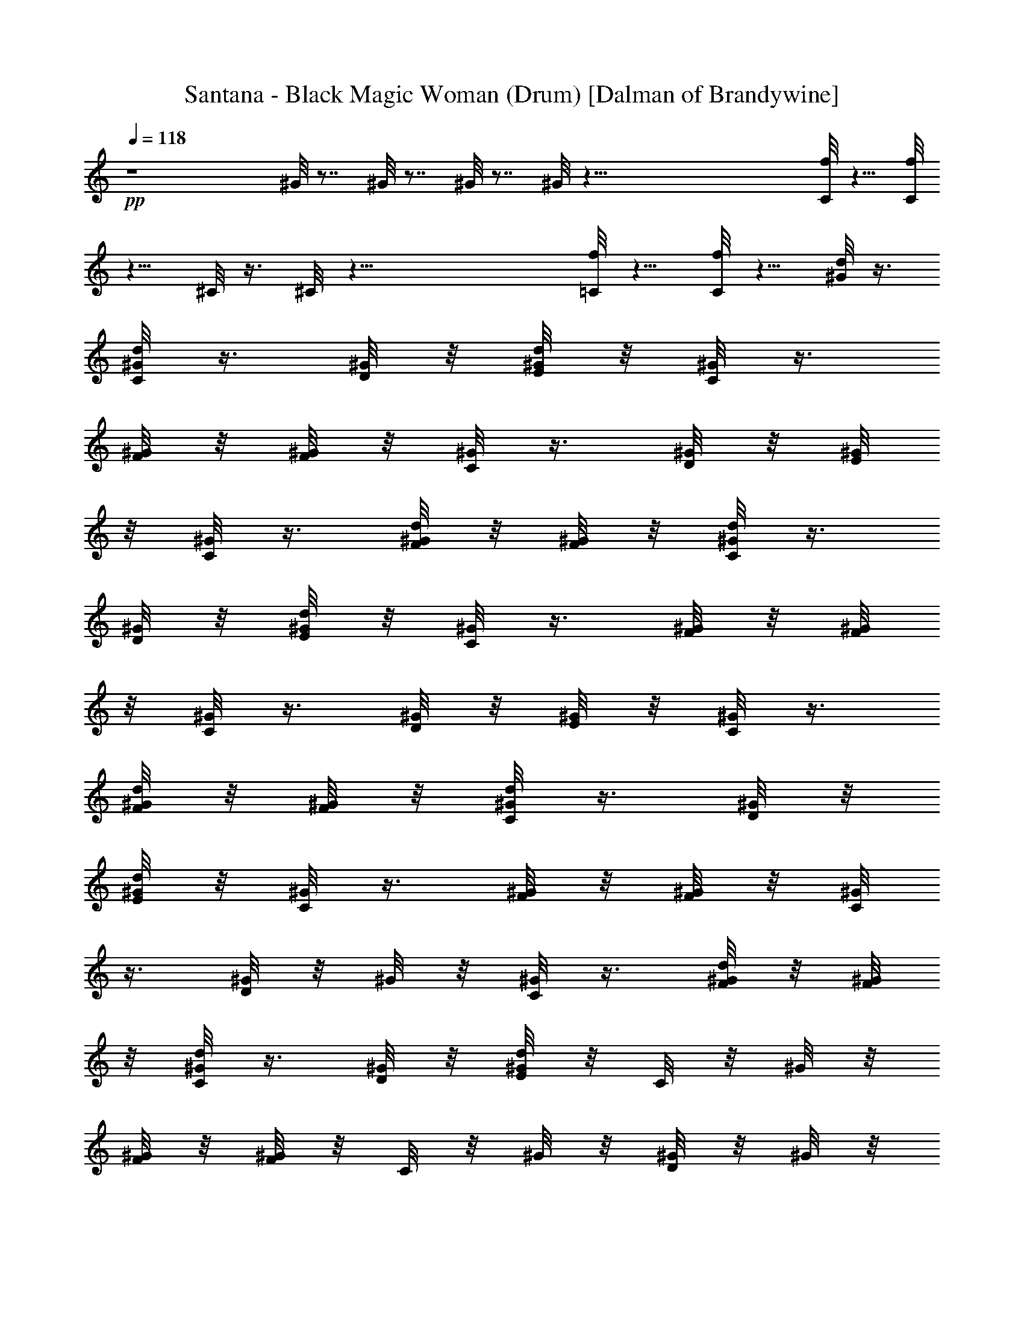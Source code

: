 X:1
T:Santana - Black Magic Woman (Drum) [Dalman of Brandywine]
L:1/4
Q:118
K:C
+pp+
z4 ^G/8 z7/8 ^G/8 z7/8 ^G/8 z7/8 ^G/8 z119/8 [C/8f/8] z5/8 [C/8f/8]
z5/8 ^C/8 z3/8 ^C/8 z47/8 [=C/8f/8] z5/8 [C/8f/8] z5/8 [^G/8d/8] z3/8
[C/8d/8^G/8] z3/8 [^G/8D/8] z/8 [E/8d/8^G/8] z/8 [^G/8C/8] z3/8
[F/8^G/8] z/8 [^G/8F/8] z/8 [C/8^G/8] z3/8 [D/8^G/8] z/8 [^G/8E/8]
z/8 [C/8^G/8] z3/8 [^G/8F/8d/8] z/8 [F/8^G/8] z/8 [d/8C/8^G/8] z3/8
[D/8^G/8] z/8 [^G/8d/8E/8] z/8 [^G/8C/8] z3/8 [^G/8F/8] z/8 [^G/8F/8]
z/8 [^G/8C/8] z3/8 [^G/8D/8] z/8 [^G/8E/8] z/8 [C/8^G/8] z3/8
[d/8^G/8F/8] z/8 [^G/8F/8] z/8 [C/8d/8^G/8] z3/8 [D/8^G/8] z/8
[^G/8d/8E/8] z/8 [^G/8C/8] z3/8 [^G/8F/8] z/8 [F/8^G/8] z/8 [^G/8C/8]
z3/8 [^G/8D/8] z/8 ^G/8 z/8 [^G/8C/8] z3/8 [d/8F/8^G/8] z/8 [^G/8F/8]
z/8 [d/8C/8^G/8] z3/8 [D/8^G/8] z/8 [E/8^G/8d/8] z/8 C/8 z/8 ^G/8 z/8
[F/8^G/8] z/8 [^G/8F/8] z/8 C/8 z/8 ^G/8 z/8 [^G/8D/8] z/8 ^G/8 z/8
C/8 z/8 [E/8^G/8] z/8 [F/8d/8] z/8 F/8 z/8 [C/8d/8^G/8] z3/8
[D/8^G/8] z/8 [^G/8E/8d/8] z/8 [^G/8C/8] z3/8 [^G/8F/8] z/8 [F/8^G/8]
z/8 [C/8^G/8] z3/8 [D/8^G/8] z/8 [^G/8E/8] z/8 [^G/8C/8] z3/8
[^G/8d/8F/8] z/8 [^G/8F/8] z/8 [C/8d/8^G/8] z3/8 [^G/8D/8] z/8
[d/8E/8^G/8] z/8 [C/8^G/8] z3/8 [F/8^G/8] z/8 [F/8^G/8] z/8 [C/8^G/8]
z3/8 [D/8^G/8] z/8 [^G/8E/8] z/8 [^G/8C/8] z3/8 [d/8F/8^G/8] z/8
[^G/8F/8] z/8 [d/8C/8^G/8] z3/8 [^G/8D/8] z/8 [E/8d/8^G/8] z/8
[^G/8C/8] z3/8 [^G/8F/8] z/8 [^G/8F/8] z/8 [C/8^G/8] z3/8 [^G/8D/8]
z/8 ^G/8 z/8 [^G/8C/8] z3/8 [F/8d/8^G/8] z/8 [^G/8F/8] z/8
[C/8^G/8d/8] z3/8 [D/8^G/8] z/8 [^G/8d/8E/8] z/8 C/8 z/8 ^G/8 z/8
[^G/8F/8] z/8 [^G/8F/8] z/8 C/8 z/8 ^G/8 z/8 [D/8^G/8] z/8 ^G/8 z/8
C/8 z/8 [^G/8E/8] z/8 [d/8F/8] z/8 F/8 z/8 [d/8C/8^G/8] z3/8
[^G/8D/8] z/8 [^G/8E/8d/8] z/8 [^G/8C/8] z3/8 [^G/8F/8] z/8 [^G/8F/8]
z/8 [C/8^G/8] z3/8 [^G/8D/8] z/8 [^G/8E/8] z/8 [^G/8C/8] z3/8
[F/8d/8^G/8] z/8 [^G/8F/8] z/8 [C/8d/8^G/8] z3/8 [^G/8D/8] z/8
[^G/8E/8d/8] z/8 [C/8^G/8] z3/8 [^G/8F/8] z/8 [^G/8F/8] z/8 [C/8^G/8]
z3/8 [D/8^G/8] z/8 [^G/8E/8] z/8 [C/8^G/8] z3/8 [F/8^G/8d/8] z/8
[F/8^G/8] z/8 [^G/8d/8C/8] z3/8 [D/8^G/8] z/8 [d/8^G/8E/8] z/8
[^G/8C/8] z3/8 [^G/8F/8] z/8 [F/8^G/8] z/8 [^G/8C/8] z3/8 [D/8^G/8]
z/8 ^G/8 z/8 [^G/8C/8] z3/8 [F/8^G/8d/8] z/8 [^G/8F/8] z/8
[C/8^G/8d/8] z3/8 [^G/8D/8] z/8 [d/8^G/8E/8] z/8 C/8 z/8 ^G/8 z/8
[^G/8F/8] z/8 [^G/8F/8] z/8 C/8 z/8 ^G/8 z/8 [^G/8D/8] z/8 ^G/8 z/8
C/8 z/8 [^G/8E/8] z/8 [d/8F/8] z/8 F/8 z/8 [d/8C/8^G/8] z3/8
[D/8^G/8] z/8 [E/8^G/8d/8] z/8 [^G/8C/8] z3/8 [^G/8F/8] z/8 [F/8^G/8]
z/8 [^G/8C/8] z3/8 [D/8^G/8] z/8 [E/8^G/8] z/8 [C/8^G/8] z3/8
[F/8d/8^G/8] z/8 [^G/8F/8] z/8 [C/8d/8^G/8] z3/8 [D/8^G/8] z/8
[E/8d/8^G/8] z/8 [^G/8C/8] z3/8 [F/8^G/8] z/8 [^G/8F/8] z/8 [C/8^G/8]
z3/8 [^G/8D/8] z/8 [^G/8E/8] z/8 [^G/8C/8] z3/8 [F/8d/8^G/8] z/8
[^G/8F/8] z/8 [^G/8d/8C/8] z3/8 [^G/8D/8] z/8 [d/8E/8^G/8] z/8
[^G/8C/8] z3/8 [F/8^G/8] z/8 [^G/8F/8] z/8 [^G/8C/8] z3/8 [^G/8D/8]
z/8 ^G/8 z/8 [C/8^G/8] z3/8 [^G/8d/8F/8] z/8 [^G/8F/8] z/8
[d/8C/8^G/8] z3/8 [D/8^G/8] z/8 [^G/8E/8d/8] z/8 C/8 z/8 ^G/8 z/8
[^G/8F/8] z/8 [^G/8F/8] z/8 C/8 z/8 ^G/8 z/8 [D/8^G/8] z/8 ^G/8 z/8
C/8 z/8 [E/8^G/8] z/8 [F/8d/8] z/8 F/8 z/8 [f/8^G/8C/8F/8E,/8d/8]
z7/8 ^G/8 z7/8 ^G/8 z7/8 ^c/8 z7/8 [C/8^G/8d/8] z3/8 [D/8^G/8] z/8
[d/8^G/8E/8] z/8 [^G/8C/8] z3/8 [^G/8F/8] z/8 [^G/8F/8] z/8 [C/8^G/8]
z3/8 [^G/8D/8] z/8 [E/8^G/8] z/8 [C/8^G/8] z3/8 [d/8F/8^G/8] z/8
[^G/8F/8] z/8 [C/8^G/8d/8] z3/8 [D/8^G/8] z/8 [E/8d/8^G/8] z/8
[^G/8C/8] z3/8 [^G/8F/8] z/8 [F/8^G/8] z/8 [^G/8C/8] z3/8 [D/8^G/8]
z/8 [^G/8E/8] z/8 [^G/8C/8] z3/8 [d/8F/8^G/8] z/8 [^G/8F/8] z/8
[C/8d/8^G/8] z3/8 [^G/8D/8] z/8 [^G/8d/8E/8] z/8 [^G/8C/8] z3/8
[F/8^G/8] z/8 [F/8^G/8] z/8 [^G/8C/8] z3/8 [D/8^G/8] z/8 ^G/8 z/8
[C/8^G/8] z3/8 [d/8F/8^G/8] z/8 [^G/8F/8] z/8 [C/8d/8^G/8] z3/8
[^G/8D/8] z/8 [E/8d/8^G/8] z/8 C/8 z/8 ^G/8 z/8 [F/8^G/8] z/8
[^G/8F/8] z/8 C/8 z/8 ^G/8 z/8 [D/8^G/8] z/8 ^G/8 z/8 C/8 z/8
[E/8^G/8] z/8 [d/8F/8] z/8 F/8 z/8 [C/8d/8^G/8] z3/8 [^G/8D/8] z/8
[E/8d/8^G/8] z/8 [^G/8C/8] z3/8 [F/8^G/8] z/8 [F/8^G/8] z/8 [^G/8C/8]
z3/8 [D/8^G/8] z/8 [E/8^G/8] z/8 [C/8^G/8] z3/8 [d/8F/8^G/8] z/8
[^G/8F/8] z/8 [^G/8d/8C/8] z3/8 [^G/8D/8] z/8 [d/8E/8^G/8] z/8
[C/8^G/8] z3/8 [^G/8F/8] z/8 [^G/8F/8] z/8 [^G/8C/8] z3/8 [^G/8D/8]
z/8 [E/8^G/8] z/8 [^G/8C/8] z3/8 [F/8^G/8d/8] z/8 [^G/8F/8] z/8
[d/8C/8^G/8] z3/8 [^G/8D/8] z/8 [d/8E/8^G/8] z/8 [C/8^G/8] z3/8
[^G/8F/8] z/8 [^G/8F/8] z/8 [C/8^G/8] z3/8 [D/8^G/8] z/8 ^G/8 z/8
[C/8^G/8] z3/8 [F/8^G/8d/8] z/8 [^G/8F/8] z/8 [^G/8C/8d/8] z3/8
[^G/8D/8] z/8 [E/8d/8^G/8] z/8 C/8 z/8 ^G/8 z/8 [^G/8F/8] z/8
[F/8^G/8] z/8 C/8 z/8 ^G/8 z/8 [^G/8D/8] z/8 ^G/8 z/8 C/8 z/8
[^G/8E/8] z/8 [F/8d/8] z/8 F/8 z/8 [d/8C/8^G/8] z3/8 [D/8^G/8] z/8
[d/8^G/8E/8] z/8 [C/8^G/8] z3/8 [^G/8F/8] z/8 [^G/8F/8] z/8 [^G/8C/8]
z3/8 [^G/8D/8] z/8 [^G/8E/8] z/8 [C/8^G/8] z3/8 [d/8^G/8F/8] z/8
[F/8^G/8] z/8 [^G/8C/8d/8] z3/8 [D/8^G/8] z/8 [d/8^G/8E/8] z/8
[C/8^G/8] z3/8 [^G/8F/8] z/8 [F/8^G/8] z/8 [^G/8C/8] z3/8 [D/8^G/8]
z/8 [^G/8E/8] z/8 [C/8^G/8] z3/8 [F/8d/8^G/8] z/8 [^G/8F/8] z/8
[^G/8C/8d/8] z3/8 [D/8^G/8] z/8 [^G/8d/8E/8] z/8 [^G/8C/8] z3/8
[F/8^G/8] z/8 [F/8^G/8] z/8 [C/8^G/8] z3/8 [^G/8D/8] z/8 ^G/8 z/8
[C/8^G/8] z3/8 [d/8F/8^G/8] z/8 [^G/8F/8] z/8 [^G/8C/8d/8] z3/8
[D/8^G/8] z/8 [^G/8d/8E/8] z/8 C/8 z/8 ^G/8 z/8 [^G/8F/8] z/8
[^G/8F/8] z/8 C/8 z/8 ^G/8 z/8 [^G/8D/8] z/8 ^G/8 z/8 C/8 z/8
[E/8^G/8] z/8 [d/8F/8] z/8 F/8 z/8 [C/8F/8d/8E,/8] z15/8 C/8 z7/8
[^c/8D/8] D/8 D/8 D/8 D/8 D/8 D/8 z/8 [f/8d/8C/8^G/8^C/8] z3/8 ^G/8
z3/8 [^G/8f/8] z3/8 ^G/8 z3/8 [^G/8f/8] z3/8 ^G/8 z3/8 [^G/8f/8F/8]
z3/8 [d/8^G/8F/8] z3/8 [^G/8f/8d/8] z3/8 ^G/8 z3/8 [^G/8f/8] z3/8
[E/8^G/8] z3/8 [^G/8f/8] z/8 F/8 z/8 [^G/8E/8] z3/8 [f/8^G/8F/8] z3/8
[^G/8d/8F/8] z/8 F/8 z/8 [^G/8d/8f/8] z3/8 [^G/8E/8] z3/8 [^G/8f/8]
z3/8 [=C/8^G/8] z3/8 [^G/8f/8] z3/8 [^G/8E/8] z3/8 [^G/8f/8] z3/8
[d/8^G/8F/8] z3/8 [^G/8d/8F/8f/8] z3/8 [E/8^G/8] z3/8 [^G/8f/8] z3/8
[C/8^G/8] z/8 C/8 z/8 [f/8^G/8] z3/8 [^G/8E/8D/8] z3/8 [F/8f/8^G/8]
z3/8 [^G/8d/8F/8] z3/8 [^G/8f/8d/8] z3/8 ^G/8 z3/8 [^G/8f/8] z3/8
[^G/8E/8] z3/8 [^G/8f/8] z3/8 [F/8^G/8] z3/8 [^G/8f/8F/8] z3/8
[d/8F/8^G/8] z3/8 [f/8d/8^G/8] z3/8 [C/8^G/8F/8] z3/8 [f/8^G/8] z3/8
[^G/8D/8] z3/8 [F/8f/8^G/8] z3/8 [E/8^G/8] z3/8 [^G/8f/8F/8] z3/8
[F/8^G/8d/8] z3/8 [d/8^G/8f/8] z3/8 [^G/8D/8] z3/8 [f/8^G/8] z3/8
[^C/8=C/8] z3/8 [f/8^C/8^G/8] z3/8 [^C/8E/8] z3/8 [^G/8^C/8f/8F/8]
z3/8 [F/8d/8] z3/8 [f/8E,/8=C/8d/8] z23/8 ^c/8 z7/8 [f/8^G/8d/8] z3/8
^G/8 z3/8 [^G/8f/8] z3/8 ^G/8 z3/8 [f/8^G/8] z3/8 ^G/8 z3/8
[f/8^G/8F/8] z3/8 [^G/8d/8F/8] z3/8 [^G/8f/8d/8] z3/8 ^G/8 z3/8
[f/8^G/8] z3/8 [E/8^G/8] z3/8 [f/8^G/8] z3/8 [^G/8E/8] z3/8
[F/8^G/8f/8] z3/8 [F/8d/8^G/8] z3/8 [f/8^G/8d/8] z3/8 [^G/8E/8] z3/8
[^G/8f/8] z3/8 [^G/8C/8] z3/8 [^G/8f/8] z3/8 [^G/8E/8] z3/8 [^G/8f/8]
z3/8 [^G/8F/8d/8] z3/8 [d/8^G/8f/8] z3/8 [^G/8E/8] z3/8 [^G/8f/8]
z3/8 ^G/8 z3/8 [^G/8f/8] z3/8 [E/8^G/8] z3/8 [^G/8F/8f/8] z3/8
[^G/8F/8d/8] z3/8 [f/8^G/8d/8] z3/8 ^G/8 z3/8 [^G/8f/8] z3/8 ^G/8
z3/8 [^G/8f/8] z3/8 ^G/8 z3/8 [F/8^G/8f/8] z3/8 [^G/8F/8d/8] z3/8
[^G/8d/8f/8] z3/8 ^G/8 z3/8 [^G/8f/8] z3/8 [^G/8E/8] z3/8 [^G/8f/8]
z3/8 [E/8^G/8] z3/8 [^G/8f/8F/8] z3/8 [F/8d/8^G/8] z3/8 [^G/8d/8f/8]
z3/8 [E/8^G/8] z3/8 [f/8^G/8] z3/8 [^G/8C/8] z3/8 [f/8^G/8] z3/8
[^G/8E/8] z3/8 [f/8^G/8] z3/8 [^G/8d/8F/8] z3/8 [d/8f/8^G/8] z3/8
[E/8^G/8] z3/8 [f/8^G/8] z3/8 ^G/8 z3/8 [^G/8f/8] z3/8 [E/8^G/8] z3/8
[^G/8f/8F/8] z3/8 [^G/8F/8d/8] z3/8 [f/8^G/8d/8] z3/8 ^G/8 z3/8
[^G/8f/8] z3/8 [^G/8E/8] z3/8 [^G/8f/8] z3/8 ^G/8 z3/8 [^G/8F/8f/8]
z3/8 [d/8F/8^G/8] z3/8 [^G/8d/8f/8] z3/8 [C/8^G/8] z3/8 [f/8^G/8]
z3/8 [^G/8D/8] z3/8 [f/8^G/8] z3/8 [^G/8E/8] z3/8 [f/8^G/8F/8] z3/8
[^G/8d/8F/8] z3/8 [f/8d/8^G/8] z3/8 [^G/8D/8] z3/8 [^G/8f/8] z3/8
[C/8^C/8] z3/8 [^G/8^C/8f/8] z3/8 [E/8^C/8] z3/8 [^G/8^C/8f/8F/8]
z3/8 [F/8d/8] z3/8 [f/8=C/8d/8E,/8] z15/8 C/8 z7/8 [^c/8D/8] D/8 D/8
D/8 D/8 D/8 D/8 z/8 [f/8d/8C/8^G/8] z3/8 ^G/8 z3/8 [^G/8f/8] z3/8
^G/8 z3/8 [f/8^G/8] z3/8 ^G/8 z3/8 [^G/8F/8f/8] z3/8 [^G/8F/8d/8]
z3/8 [^G/8f/8d/8] z3/8 ^G/8 z3/8 [^G/8f/8] z3/8 [^G/8E/8] z3/8
[^G/8f/8] z3/8 [E/8^G/8] z3/8 [^G/8F/8f/8] z3/8 [d/8F/8^G/8] z3/8
[f/8d/8^G/8] z3/8 [^G/8E/8] z3/8 [f/8^G/8] z3/8 [^G/8C/8] z3/8
[^G/8f/8] z3/8 [^G/8E/8] z3/8 [^G/8f/8] z3/8 [d/8F/8^G/8] z3/8
[^G/8d/8f/8] z3/8 [E/8^G/8] z3/8 [^G/8f/8] z3/8 ^G/8 z3/8 [^G/8f/8]
z3/8 [^G/8E/8] z3/8 [F/8f/8^G/8] z3/8 [F/8d/8^G/8] z3/8 [^G/8d/8f/8]
z3/8 ^G/8 z3/8 [^G/8f/8] z3/8 ^G/8 z3/8 [^G/8f/8] z3/8 ^G/8 z3/8
[^G/8f/8F/8] z3/8 [d/8^G/8F/8] z3/8 [f/8d/8^G/8] z3/8 ^G/8 z3/8
[^G/8f/8] z3/8 [E/8^G/8] z3/8 [^G/8f/8] z3/8 [^G/8E/8] z3/8
[^G/8f/8F/8] z3/8 [d/8F/8^G/8] z3/8 [d/8^G/8f/8] z3/8 [E/8^G/8] z3/8
[^G/8f/8] z3/8 [C/8^G/8] z3/8 [^G/8f/8] z3/8 [E/8^G/8] z3/8 [f/8^G/8]
z3/8 [^G/8F/8d/8] z3/8 [^G/8d/8f/8] z3/8 [E/8^G/8] z3/8 [^G/8f/8]
z3/8 ^G/8 z3/8 [f/8^G/8] z3/8 [^G/8E/8] z3/8 [f/8F/8^G/8] z3/8
[^G/8d/8F/8] z3/8 [^G/8d/8f/8] z3/8 ^G/8 z3/8 [^G/8f/8] z3/8
[^G/8E/8] z3/8 [^G/8f/8] z3/8 ^G/8 z3/8 [f/8F/8^G/8] z3/8
[F/8d/8^G/8] z3/8 [^G/8d/8f/8] z3/8 [^G/8C/8] z3/8 [^G/8f/8] z3/8
[^G/8D/8] z3/8 [^G/8f/8] z3/8 [E/8^G/8] z3/8 [^G/8f/8F/8] z3/8
[d/8^G/8F/8] z3/8 [d/8f/8^G/8] z3/8 [C/8^G/8D/8] z3/8 [^G/8f/8] z3/8
[^C/8=C/8] z3/8 [C/8^G/8f/8^C/8] z3/8 [E/8^C/8=C/8] z3/8
[f/8D/8F/8^G/8^C/8] z3/8 [d/8F/8] z3/8 [=C/8f/8d/8E,/8] z3/8 C/8 z3/8
D/8 z/8 D/8 z5/8 C/8 z3/8 D/8 z/8 D/8 z/8 ^c/8 z3/8 C/8 z3/8
[^C/8d/8f/8] z3/8 ^C/8 z/8 ^C/8 z/8 [d/8f/8] z3/8 ^C/8 z3/8
[f/8^C/8d/8] z/8 ^C/8 z/8 ^C/8 z/8 ^C/8 z/8 [f/8F/8d/8^C/8] z3/8
[F/8^C/8] z/8 ^C/8 z/8 [f/8^C/8d/8] z3/8 ^C/8 z/8 ^C/8 z/8 [f/8d/8]
z/8 ^C/8 z/8 [E/8^C/8] z3/8 [^C/8d/8f/8] z/8 ^C/8 z/8 [^C/8E/8] z/8
^C/8 z/8 [f/8d/8F/8^C/8] z3/8 [^C/8F/8] z/8 ^C/8 z/8 [f/8d/8^C/8]
z3/8 [^C/8E/8] z3/8 [^C/8f/8d/8] z3/8 [^C/8=C/8] z/8 ^C/8 z/8
[^C/8d/8f/8] z/8 ^C/8 z/8 [^C/8E/8] z/8 ^C/8 z/8 [f/8d/8^C/8] z3/8
[^C/8F/8] z/8 ^C/8 z/8 [f/8^C/8d/8] z3/8 [^C/8E/8] z3/8 [^C/8d/8f/8]
z/8 ^C/8 z/8 ^C/8 z/8 ^C/8 z/8 [f/8^C/8d/8] z3/8 [^C/8E/8] z/8 ^C/8
z/8 [^C/8d/8f/8F/8] z3/8 [F/8^C/8] z/8 ^C/8 z/8 [^C/8f/8d/8] z3/8
^C/8 z3/8 [d/8^C/8f/8] z/8 ^C/8 z/8 ^C/8 z/8 ^C/8 z/8 [^C/8d/8f/8]
z3/8 ^C/8 z/8 ^C/8 z/8 [^C/8d/8F/8f/8] z3/8 [^C/8F/8] z/8 ^C/8 z/8
[^C/8d/8f/8] z3/8 ^C/8 z3/8 [f/8d/8^C/8] z/8 ^C/8 z/8 [^C/8E/8] z/8
^C/8 z/8 [d/8^C/8f/8] z3/8 [^C/8E/8] z/8 ^C/8 z/8 [f/8F/8d/8^C/8]
z3/8 [^C/8F/8] z/8 ^C/8 z/8 [f/8^C/8d/8] z3/8 [E/8^C/8] z3/8
[^C/8f/8d/8] z/8 ^C/8 z/8 [=C/8^C/8] z/8 ^C/8 z/8 [f/8^C/8d/8] z3/8
[E/8^C/8] z/8 ^C/8 z/8 [f/8^C/8d/8] z3/8 [^C/8F/8] z/8 ^C/8 z/8
[^C/8f/8d/8] z3/8 [^C/8E/8] z3/8 [f/8^C/8d/8] z/8 ^C/8 z/8 ^C/8 z/8
^C/8 z/8 [f/8d/8^C/8] z3/8 [E/8^C/8] z/8 ^C/8 z/8 [f/8F/8^C/8d/8]
z3/8 [F/8^C/8] z/8 ^C/8 z/8 [d/8f/8^C/8] z3/8 ^C/8 z3/8 [d/8^C/8f/8]
z/8 ^C/8 z/8 [E/8^C/8] z/8 ^C/8 z/8 [d/8^C/8f/8] z3/8 ^C/8 z/8 ^C/8
z/8 [^C/8d/8F/8f/8] z3/8 [F/8^C/8] z/8 ^C/8 z/8 [d/8f/8^C/8] z3/8
[^C/8=C/8] z3/8 [f/8d/8^C/8] z/8 ^C/8 z/8 [D/8^C/8] z/8 ^C/8 z/8
[d/8f/8^C/8] z3/8 [^C/8E/8] z/8 ^C/8 z/8 [f/8^C/8F/8d/8] z3/8
[^C/8F/8] z/8 ^C/8 z/8 [^C/8f/8d/8] z3/8 [D/8^C/8] z3/8 [d/8^C/8f/8]
z/8 ^C/8 z/8 [=C/8^C/8] z/8 ^C/8 z/8 [d/8^C/8f/8] z3/8 [E/8^C/8] z/8
^C/8 z/8 [d/8F/8^C/8f/8] z3/8 [F/8^C/8] z3/8 [E,/8d/8] z3/8 =C/8 z3/8
[e/8D/8] z/8 D/8 z5/8 [C/8E,/8] z3/8 [D/8d/8] z/8 D/8 z5/8 [E,/8C/8]
z3/8 [f/8d/8^C/8] z3/8 [=C/8^C/8] z/8 [F/8^C/8] z/8 [D/8d/8] z3/8
[^C/8d/8F/8] z/8 F/8 z/8 [d/8^C/8f/8] z/8 ^C/8 z/8 [^C/8E/8] z/8
[F/8^C/8] z/8 [^C/8F/8d/8] z3/8 [^C/8F/8] z/8 [^C/8F/8] z/8
[f/8d/8^C/8] z3/8 [^C/8E/8] z/8 [^C/8F/8] z/8 [=C/8d/8] z/8 ^C/8 z/8
[^C/8F/8] z/8 F/8 z/8 [d/8^C/8f/8] z/8 ^C/8 z/8 [D/8^C/8] z/8
[^C/8F/8] z/8 [d/8=C/8^C/8] z3/8 [F/8^C/8] z/8 [F/8^C/8] z/8
[f/8^C/8d/8] z3/8 [D/8^C/8] z/8 F/8 z/8 [^C/8d/8=C/8] z3/8 [F/8^C/8]
z/8 [^C/8F/8] z/8 [f/8d/8^C/8] z/8 ^C/8 z/8 [^C/8E/8] z/8 [F/8^C/8]
z/8 [=C/8^C/8d/8] z3/8 [^C/8F/8] z/8 [F/8^C/8] z/8 [^C/8d/8f/8] z3/8
[^C/8E/8] z/8 F/8 z/8 [^C/8=C/8d/8] z/8 ^C/8 z/8 [F/8^C/8] z/8
[F/8^C/8] z/8 [d/8^C/8f/8] z3/8 [^C/8D/8] z/8 [F/8^C/8] z/8
[^C/8d/8=C/8] z3/8 [F/8^C/8] z/8 [^C/8F/8] z/8 [^C/8f/8d/8] z3/8
[^C/8D/8] z3/8 [f/8^C/8d/8] z/8 ^C/8 z/8 [^C/8F/8] z/8 [^C/8F/8] z/8
[^C/8f/8d/8] z3/8 [^C/8D/8] z/8 [^C/8F/8] z/8 [d/8^C/8=C/8] z3/8
[F/8^C/8] z/8 [^C/8F/8] z/8 [^C/8d/8f/8] z3/8 [^C/8E/8] z3/8
[^C/8=C/8d/8] z/8 ^C/8 z/8 [^C/8F/8] z/8 [F/8^C/8] z/8 [d/8f/8^C/8]
z3/8 [E/8^C/8] z/8 [^C/8F/8] z/8 [d/8=C/8^C/8] z3/8 [^C/8F/8] z/8
[F/8^C/8] z/8 [^C/8f/8d/8] z3/8 [^C/8E/8] z3/8 [^C/8d/8=C/8] z/8 ^C/8
z/8 [F/8^C/8] z/8 [F/8^C/8] z/8 [^C/8f/8d/8] z3/8 [E/8^C/8] z/8
[F/8^C/8] z/8 [=C/8^C/8d/8] z3/8 [^C/8F/8] z/8 [F/8^C/8] z/8
[f/8d/8^C/8] z3/8 [^C/8E/8] z3/8 [=C/8d/8^C/8] z/8 ^C/8 z/8 [^C/8F/8]
z/8 [F/8^C/8] z/8 [d/8f/8^C/8] z3/8 [E/8^C/8] z/8 [F/8^C/8] z/8
[^C/8d/8f/8] z3/8 [^C/8F/8] z/8 [F/8^C/8] z/8 [^C/8f/8d/8] z3/8
[E/8^C/8] z3/8 [^C/8=C/8d/8] z/8 ^C/8 z/8 [^C/8F/8] z/8 [^C/8F/8] z/8
[f/8d/8^C/8] z3/8 [E/8^C/8] z/8 ^C/8 z/8 [d/8=C/8^C/8] z3/8 [^C/8F/8]
z/8 [^C/8F/8] z/8 [d/8f/8^C/8] z3/8 [^C/8E/8] z3/8 [^C/8d/8=C/8] z/8
^C/8 z/8 [F/8^C/8] z/8 [^C/8F/8] z/8 [d/8f/8^C/8] z3/8 [E/8^C/8] z/8
^C/8 z/8 [=C/8d/8^C/8] z3/8 [^C/8F/8] z/8 [F/8^C/8] z/8 [^C/8d/8f/8]
z3/8 [E/8^C/8] z3/8 [d/8=C/8^C/8] z/8 ^C/8 z/8 [F/8^C/8] z/8
[^C/8F/8] z/8 [=C/8^C/8d/8] z3/8 [=C/8^C/8] z/8 ^C/8 z/8 [^C/8d/8F/8]
z3/8 [F/8^C/8] z3/8 [=C/8E,/8d/8^C/8] z23/8 ^c/8 z7/8 [d/8f/8^G/8]
z3/8 ^G/8 z3/8 [f/8^G/8] z3/8 ^G/8 z3/8 [f/8^G/8] z3/8 ^G/8 z3/8
[^G/8f/8F/8] z3/8 [^G/8d/8F/8] z3/8 [^G/8d/8f/8] z3/8 ^G/8 z3/8
[^G/8f/8] z3/8 [E/8^G/8] z3/8 [^G/8f/8] z3/8 [E/8^G/8] z3/8
[f/8^G/8F/8] z3/8 [F/8d/8^G/8] z3/8 [^G/8f/8d/8] z3/8 [^G/8E/8] z3/8
[^G/8f/8] z3/8 [^G/8=C/8] z3/8 [^G/8f/8] z3/8 [^G/8E/8] z3/8
[^G/8f/8] z3/8 [^G/8F/8d/8] z3/8 [d/8^G/8f/8] z3/8 [^G/8E/8] z3/8
[^G/8f/8] z3/8 ^G/8 z3/8 [^G/8f/8] z3/8 [E/8^G/8] z3/8 [^G/8F/8f/8]
z3/8 [^G/8d/8F/8] z3/8 [^G/8f/8d/8] z3/8 ^G/8 z3/8 [f/8^G/8] z3/8
^G/8 z3/8 [^G/8f/8] z3/8 ^G/8 z3/8 [^G/8f/8F/8] z3/8 [F/8^G/8d/8]
z3/8 [^G/8d/8f/8] z3/8 ^G/8 z3/8 [^G/8f/8] z3/8 [E/8^G/8] z3/8
[^G/8f/8] z3/8 [E/8^G/8] z3/8 [^G/8F/8f/8] z3/8 [^G/8d/8F/8] z3/8
[d/8f/8^G/8] z3/8 [^G/8E/8] z3/8 [^G/8f/8] z3/8 [^G/8C/8] z3/8
[f/8^G/8] z3/8 [^G/8E/8] z3/8 [^G/8f/8] z3/8 [^G/8F/8d/8] z3/8
[d/8f/8^G/8] z3/8 [E/8^G/8] z3/8 [f/8^G/8] z3/8 ^G/8 z3/8 [f/8^G/8]
z3/8 [E/8^G/8] z3/8 [^G/8F/8f/8] z3/8 [F/8^G/8d/8] z3/8 [^G/8d/8f/8]
z3/8 ^G/8 z3/8 [^G/8f/8] z3/8 [^G/8E/8] z3/8 [^G/8f/8] z3/8 ^G/8 z3/8
[f/8^G/8F/8] z3/8 [F/8d/8^G/8] z3/8 [^G/8d/8f/8] z3/8 [C/8^G/8] z3/8
[^G/8f/8] z3/8 [D/8^G/8] z3/8 [^G/8f/8] z3/8 [^G/8E/8] z3/8
[f/8^G/8F/8] z3/8 [d/8^G/8F/8] z3/8 [f/8d/8^G/8] z3/8 [^G/8D/8] z3/8
[^G/8f/8] z3/8 [C/8^C/8] z/4 [^C/8f/8^G/8] z3/8 [E/8^C/8] z3/8
[^C/8f/8^G/8F/8] z3/8 [d/8F/8] z3/8 [d/8^G/8=C/8E,/8] z3/8 [^G/8D/8]
[E/8d/8^G/8] z/8 [C/8^G/8] z3/8 [F/8^G/8] z/8 [^G/8F/8] z/8 [^G/8C/8]
z3/8 [D/8^G/8] z/8 [E/8^G/8] z/8 [C/8^G/8] z3/8 [F/8d/8^G/8]
[F/8^G/8] z/8 [C/8d/8^G/8] z3/8 [D/8^G/8] z/8 [E/8d/8^G/8] z/8
[C/8^G/8] z3/8 [^G/8F/8] z/8 [F/8^G/8] z/8 [^G/8C/8] z3/8 [D/8^G/8]
z/8 [^G/8E/8] [^G/8C/8] z3/8 [F/8d/8^G/8] z/8 [^G/8F/8] z/8
[C/8d/8^G/8] z3/8 [^G/8D/8] z/8 [^G/8d/8E/8] z/8 [C/8^G/8] z3/8
[^G/8F/8] z/8 [F/8^G/8] [C/8^G/8] z3/8 [D/8^G/8] z/8 ^G/8 z/8
[C/8^G/8] z3/8 [^G/8d/8F/8] z/8 [F/8^G/8] z/8 [C/8d/8^G/8] z3/8
[D/8^G/8] z/8 [d/8E/8^G/8] C/8 z/8 ^G/8 z/8 [F/8^G/8] z/8 [^G/8F/8]
z/8 C/8 z/8 ^G/8 z/8 [^G/8D/8] z/8 ^G/8 z/8 C/8 z/8 [^G/8E/8] z/8
[F/8d/8] z/8 F/8 z/8 [^G/8d/8C/8] z/4 [^G/8D/8] z/8 [d/8^G/8E/8] z/8
[C/8^G/8] z3/8 [F/8^G/8] z/8 [^G/8F/8] z/8 [^G/8C/8] z3/8 [D/8^G/8]
z/8 [^G/8E/8] z/8 [^G/8C/8] z/4 [F/8^G/8d/8] z/8 [F/8^G/8] z/8
[C/8^G/8d/8] z3/8 [D/8^G/8] z/8 [E/8^G/8d/8] z/8 [^G/8C/8] z3/8
[F/8^G/8] z/8 [F/8^G/8] z/8 [^G/8C/8] z/4 [^G/8D/8] z/8 [E/8^G/8] z/8
[^G/8C/8] z3/8 [d/8F/8^G/8] z/8 [F/8^G/8] z/8 [C/8^G/8d/8] z3/8
[D/8^G/8] z/8 [E/8d/8^G/8] z/8 [^G/8C/8] z/4 [F/8^G/8] z/8 [F/8^G/8]
z/8 [C/8^G/8] z3/8 [^G/8D/8] z/8 ^G/8 z/8 [^G/8C/8] z3/8 [F/8d/8^G/8]
z/8 [^G/8F/8] z/8 [d/8C/8^G/8] z/4 [^G/8D/8] z/8 [E/8^G/8d/8] z/8 C/8
z/8 ^G/8 z/8 [F/8^G/8] z/8 [F/8^G/8] z/8 C/8 z/8 ^G/8 z/8 [D/8^G/8]
z/8 ^G/8 z/8 C/8 z/8 [^G/8E/8] [d/8F/8] z/8 F/8 z/8 [^G/8C/8d/8] z3/8
[D/8^G/8] z/8 [d/8^G/8E/8] z/8 [^G/8C/8] z3/8 [F/8^G/8] z/8 [F/8^G/8]
z/8 [^G/8C/8] z/4 [^G/8D/8] z/8 [E/8^G/8] z/8 [^G/8C/8] z3/8
[^G/8d/8F/8] z/8 [F/8^G/8] z/8 [^C/8d/8=C/8] z3/8 D/8 [^C/8d/8] E/8
z/8 =C/8 z/8 [d/8^C/8] z/8 F/8 F/8 z/8 [^C/8=C/8d/8] z3/8 D/8
[d/8^C/8] z/4 =C/8 z/4 [^C/8d/8] F/8 z/8 F/8 z/8 [=C/8d/8] z/8 ^C/8
[D/8^C/8] [^C/8d/8] [E/8^C/8] ^C/8 [=C/8^C/8] ^C/8 [d/8^C/8]
[^C/8F/8] ^C/8 [F/8^C/8] [^C/8=C/8d/8] ^C/8 ^C/8 ^C/8 [^C/8D/8]
[^C/8d/8] ^C/8 [^C/8=C/8] ^C/8 [E/8^C/8] [d/8^C/8] [F/8^C/8] ^C/8
^C/8 [d/8f/8^C/8D/8] z/8 =C/8 z/8 [D/8^G/8f/8] [^G/8d/8F/8] z/8
[^G/8D/8f/8] z/8 f/8 z/8 [^G/8F/8] [D/8f/8^G/8] z/8 [^G/8E/8f/8d/8]
z/8 C/8 [f/8^G/8] z/8 [^G/8f/8d/8F/8] z/8 [C/8^G/8] z/8 f/8
[F/8C/8^G/8] z/8 [f/8^G/8] z/8 [f/8^G/8D/8d/8] z/4 [^G/8f/8] z/8
[^G/8F/8d/8] z/8 [f/8^G/8] [D/8f/8] z/8 [F/8^G/8] z/8 [f/8C/8^G/8]
z/8 [d/8^G/8E/8f/8] C/8 z/8 [D/8f/8^G/8] z/8 [d/8F/8f/8^G/8] z/8 ^G/8
f/8 z/8 [^G/8F/8] z/8 [f/8^G/8] [d/8f/8E/8^G/8] z3/8 [^G/8f/8] z/8
[F/8d/8^G/8] [^G/8f/8] z/8 f/8 z/8 [^G/8F/8] [f/8^G/8] z/8
[f/8D/8^G/8d/8] z/8 C/8 z/8 [f/8D/8^G/8] [^G/8f/8F/8d/8] z/8 ^G/8 z/8
f/8 z/8 [F/8^G/8] [^G/8C/8f/8] z/8 [^G/8E/8d/8] z/8 [f/8C/8]
[D/8f/8^G/8] z/8 [F/8d/8^G/8] z/8 [C/8f/8^G/8] z/8 f/8 [F/8^G/8C/8]
z/8 [^G/8f/8] z/8 [d/8f/8^G/8D/8] z/4 [f/8^G/8] z/8
[f/8F/8D/8^G/8d/8] z/8 ^G/8 [C/8f/8] z/8 [^G/8F/8] z/8 [f/8^G/8C/8]
z/8 [f/8d/8^C/8D/8] =C/8 z/8 [f/8D/8^G/8] z/8 [F/8d/8^G/8f/8C/8]
[f/8D/8^G/8] z/8 f/8 z/8 [F/8^G/8] z/8 [^G/8f/8D/8] [E/8f/8d/8^G/8]
z/8 C/8 z/8 [^G/8f/8] [F/8^G/8f/8d/8] z/8 [C/8^G/8] z/8 f/8 z/8
[C/8F/8^G/8] [^G/8f/8] z/8 [f/8D/8d/8^G/8] z3/8 [^G/8f/8]
[^G/8d/8F/8] z/8 [f/8^G/8] z/8 [D/8f/8] [^G/8F/8] z/8 [^G/8C/8f/8]
z/8 [^G/8f/8E/8d/8] z/8 C/8 [^G/8D/8f/8] z/8 [^G/8F/8f/8d/8] z/8 ^G/8
f/8 z/8 [^G/8F/8] z/8 [^G/8f/8] z/8 [f/8^G/8E/8d/8] z/4 [f/8^G/8] z/8
[d/8F/8^G/8] z/8 [f/8^G/8] f/8 z/8 [^G/8F/8] z/8 [f/8^G/8]
[f/8d/8D/8^G/8] z/8 C/8 z/8 [D/8f/8^G/8] z/8 [d/8F/8f/8^G/8] ^G/8 z/8
f/8 z/8 [F/8^G/8] [C/8^G/8f/8] z/8 [d/8^G/8E/8] z/8 [C/8f/8] z/8
[D/8f/8^G/8] [F/8^G/8d/8] z/8 [f/8C/8^G/8] z/8 f/8 z/8 [F/8^G/8C/8]
[^G/8f/8] z/8 [^G/8d/8D/8f/8] z/4 [^G/8f/8] z/8 [f/8F/8^G/8d/8D/8]
z/8 ^G/8 z/8 [f/8C/8] [f/8F/8^G/8] z/8 [C/8f/8^G/8] z/8
[^C/8f/8D/8d/8] =C/8 z/8 [D/8f/8^G/8] z/8 [d/8F/8^G/8] z/8
[^G/8D/8f/8] f/8 z/8 [^G/8F/8] z/8 [D/8^G/8f/8] z/8 [E/8^G/8d/8f/8]
C/8 z/8 [^G/8f/8] z/8 [f/8^G/8d/8F/8] [^G/8C/8] z/8 f/8 z/8
[^G/8F/8C/8] z/8 [^G/8f/8] [d/8f/8D/8^G/8] z3/8 [f/8^G/8]
[d/8^G/8F/8] z/8 [f/8^G/8] z/8 [D/8f/8] z/8 [F/8^G/8] [^G/8f/8C/8]
z/8 [E/8^G/8d/8f/8] z/8 C/8 z/8 [^G/8D/8f/8] [^G/8d/8f/8F/8] z/8 ^G/8
z/8 f/8 [F/8^G/8] z/8 [f/8^G/8] z/8 [^G/8E/8d/8f/8] z/4 [f/8^G/8] z/8
[F/8d/8^G/8] z/8 [f/8^G/8] z/8 f/8 [^G/8F/8] z/8 [f/8^G/8] z/8
[^G/8f/8d/8D/8] C/8 z/8 [^G/8D/8f/8] z/8 [F/8d/8f/8^G/8] z/8 ^G/8 f/8
z/8 [F/8^G/8] z/8 [^G/8f/8C/8] [d/8^G/8E/8] z/8 [f/8C/8] z/8
[^G/8D/8f/8] z/8 [F/8^G/8d/8] [f/8C/8^G/8] z/8 f/8 z/8 [F/8C/8^G/8]
z/8 [^G/8f/8] [^G/8D/8f/8d/8] z3/8 [f/8^G/8] [f/8D/8F/8d/8^G/8] z/8
^G/8 z/8 [f/8C/8] z/8 [F/8^G/8] [^G/8f/8C/8] z/8 [^C/8d/8f/8D/8] z/8
=C/8 [D/8f/8^G/8] z/8 [F/8d/8^G/8] z/8 [^G/8D/8f/8] z/8 f/8 [^G/8F/8]
z/8 [f/8D/8^G/8] z/8 [f/8E/8^G/8d/8] z/8 C/8 [^G/8f/8] z/8
[f/8d/8F/8^G/8] z/8 [C/8^G/8] f/8 z/8 [F/8^G/8C/8] z/8 [^G/8f/8] z/8
[d/8D/8f/8^G/8] z/4 [^G/8f/8] z/8 [F/8^G/8d/8] [f/8^G/8] z/8 [f/8D/8]
z/8 [^G/8F/8] z/8 [f/8C/8^G/8] [f/8E/8d/8^G/8] z/8 C/8 z/8
[f/8D/8^G/8] z/8 [d/8^G/8F/8f/8] ^G/8 z/8 f/8 z/8 [F/8^G/8] [f/8^G/8]
z/8 [d/8E/8f/8^G/8] z3/8 [^G/8f/8] [F/8^G/8d/8] z/8 [f/8^G/8] z/8 f/8
[^G/8F/8] z/8 [f/8^G/8] z/8 [D/8^G/8d/8f/8] z/8 C/8 [^G/8D/8f/8] z/8
[^G/8f/8d/8F/8] z/8 ^G/8 z/8 f/8 [F/8^G/8] z/8 [^G/8C/8f/8] z/8
[f/8d/8D/8E/8^G/8^C/8] [=C/8f/8] z/8 [^G/8D/8f/8] z/8 [F/8d/8^G/8]
z/8 [f/8C/8^G/8D/8] f/8 z/8 [F/8^G/8C/8] z/8 [D/8^G/8f/8]
[f/8d/8E/8^G/8D/8] z/8 C/8 z/8 [^G/8f/8] z/8 [^G/8F/8f/8D/8d/8]
[^G/8C/8] z/8 [f/8C/8] z/8 [^G/8C/8F/8] z/8 [C/8^G/8f/8]
[D/8^G/8f/8d/8] z3/8 [f/8^G/8] [^G/8d/8F/8] z/8 [f/8^G/8] z/8
[f/8D/8] z/8 [^G/8F/8] [C/8f/8^G/8] z/8 [E/8d/8^G/8f/8C/8] z/8 C/8
[f/8^G/8C/8D/8] z/8 [F/8f/8^G/8C/8d/8] z/8 [^G/8C/8] z/8 [f/8C/8]
[^G/8D/8F/8] z/8 [f/8^G/8] z/8 [f/8^G/8E/8d/8^C/8D/8] z/8 =C/8
[^G/8f/8D/8] z/8 [^G/8F/8d/8] z/8 [D/8^G/8f/8] f/8 z/8 [^G/8F/8] z/8
[f/8^G/8D/8] z/8 [d/8f/8^G/8E/8D/8] C/8 z/8 [D/8^G/8f/8] z/8
[d/8F/8^G/8f/8] [C/8^G/8] z/8 f/8 z/8 [^G/8D/8C/8F/8] z/8
[^G/8f/8C/8] [^G/8D/8f/8d/8E/8] ^C/8 [=C/8f/8] z/8 [D/8^G/8f/8] z/8
[d/8^G/8F/8] [C/8f/8^G/8] z/8 [f/8D/8] z/8 [C/8F/8^G/8] [f/8C/8^G/8]
z/8 [D/8f/8E/8^G/8d/8] z/8 C/8 z/8 [f/8^G/8D/8] [F/8^G/8f/8d/8D/8]
z/8 ^G/8 z/8 [f/8C/8] z/8 [D/8F/8^G/8] [^G/8C/8f/8] z/8
[f/8E/8^G/8d/8^C/8] z/4 [^G/8f/8] z/8 [d/8F/8^G/8] z/8 [f/8^G/8] z/8
f/8 [^G/8F/8] z/8 [f/8^G/8] z/8 [D/8f/8d/8^G/8] =C/8 z/8 [^G/8D/8f/8]
z/8 [F/8d/8^G/8f/8] z/8 ^G/8 f/8 z/8 [^G/8F/8D/8] z/8 [^G/8f/8C/8]
z/8 [f/8^G/8d/8E/8^C/8] [f/8=C/8] z/8 [^G/8f/8D/8] z/8 [F/8^G/8d/8]
[^G/8f/8C/8] z/8 f/8 z/8 [C/8F/8^G/8] z/8 [f/8^G/8] [d/8^G/8D/8f/8]
z3/8 [f/8^G/8] [F/8^G/8f/8d/8] z/8 ^G/8 z/8 [C/8f/8] z/8 [^G/8D/8F/8]
[f/8C/8^G/8] z/8 [f/8d/8D/8^C/8] z/8 =C/8 z/8 [^G/8f/8D/8]
[F/8^G/8d/8] z/8 [^G/8f/8D/8] z/8 f/8 [^G/8F/8] z/8 [^G/8f/8D/8] z/8
[^G/8d/8f/8E/8] z/8 C/8 [f/8^G/8] z/8 [^G/8d/8f/8F/8] z/8 [^G/8C/8]
f/8 z/8 [^G/8C/8F/8] z/8 [^G/8f/8] z/8 [f/8d/8^G/8D/8] z/4 [f/8^G/8]
z/8 [^G/8F/8d/8] z/8 [^G/8f/8] [f/8D/8] z/8 [F/8^G/8] z/8
[C/8f/8^G/8] [d/8f/8E/8^G/8] z/8 C/8 z/8 [D/8f/8^G/8] z/8
[d/8^G/8F/8f/8] ^G/8 z/8 f/8 z/8 [^G/8F/8] [f/8^G/8] z/8
[^G/8f/8d/8E/8] z3/8 [^G/8f/8] [d/8F/8^G/8] z/8 [f/8^G/8] z/8 f/8 z/8
[F/8^G/8] [^G/8f/8] z/8 [f/8d/8D/8^G/8] z/8 C/8 [f/8D/8^G/8] z/8
[f/8F/8^G/8d/8] z/8 ^G/8 z/8 f/8 [^G/8F/8] z/8 [^G/8C/8f/8] z/8
[^G/8E/8d/8] [C/8f/8] z/8 [f/8D/8^G/8] z/8 [d/8F/8^G/8] z/8
[C/8^G/8f/8] f/8 z/8 [F/8C/8^G/8] z/8 [^G/8f/8] z/8 [d/8f/8^G/8D/8]
z/4 [^G/8f/8] z/8 [f/8d/8F/8D/8^G/8] ^G/8 z/8 [f/8C/8] z/8 [^G/8F/8]
z/8 [^G/8C/8f/8] [D/8f/8^C/8d/8] z/8 =C/8 z/8 [^G/8f/8D/8]
[F/8d/8^G/8] z/8 [^G/8D/8f/8] z/8 [E/8f/8] z/8 [F/8^G/8] [D/8^G/8f/8]
z/8 [E/8f/8^G/8d/8] z/8 C/8 z/8 [^G/8f/8] [F/8f/8d/8^G/8] z/8
[C/8F/8^G/8] z/8 [F/8f/8] [C/8^G/8] z/8 [f/8^G/8F/8] z/8
[f/8D/8^G/8F/8d/8] z/8 F/8 [f/8^G/8] z/8 [d/8F/8^G/8] z/8
[f/8F/8^G/8] [F/8D/8f/8] z/8 [F/8^G/8] z/8 [F/8^G/8f/8C/8] z/8
[E/8f/8d/8^G/8] [F/8C/8] z/8 [^G/8D/8f/8] z/8 [f/8^G/8d/8F/8] z/8
^G/8 [F/8f/8] z/8 [^G/8F/8] z/8 [f/8^G/8F/8] [f/8^G/8d/8E/8] z/8 F/8
z/8 [F/8^G/8f/8] z/8 [D/8F/8^G/8d/8] [^G/8f/8] z/8 [f/8F/8] z/8
[F/8^G/8] z/8 [^G/8E/8f/8] [D/8f/8^G/8d/8F/8] z/8 E/8 z/8
[^G/8f/8D/8] [f/8^G/8F/8d/8] z/8 [^G/8D/8] z/8 f/8 z/8 [^G/8F/8]
[^G/8E/8f/8] z/8 [^G/8F/8d/8] z/8 [C/8f/8] [f/8C/8^G/8] z/8
[^G/8F/8d/8C/8] z/8 [^G/8f/8C/8] z/8 [f/8C/8] [^G/8C/8F/8] z/8
[^G/8f/8C/8] z/8 [d/8C/8D/8^G/8f/8] z/8 C/8 [^G/8f/8] z/8
[d/8f/8F/8D/8^G/8] z/8 [^G/8C/8] [C/8f/8] z/8 [F/8^G/8] z/8
[C/8^G/8f/8] z/8 [C/8D/8f/8d/8^C/8] =C/8 z/8 [C/8f/8^G/8] z/8
[^G/8d/8F/8] [f/8^G/8D/8] z/8 [f/8F/8] z/8 [F/8^G/8] z/8 [^G/8D/8f/8]
[^G/8d/8E/8f/8] z/8 C/8 z/8 [^G/8f/8] z/8 [F/8d/8f/8^G/8] [^G/8C/8]
z/8 f/8 z/8 [F/8^G/8C/8] [f/8C/8^G/8] z/8 [D/8^G/8d/8F/8f/8] z3/8
[^G/8f/8] [d/8^G/8F/8] z/8 [f/8^G/8] z/8 [f/8D/8] [F/8^G/8] z/8
[F/8^G/8f/8] z/8 [f/8E/8^G/8d/8] z/8 C/8 [f/8^G/8D/8] z/8
[^G/8F/8d/8f/8] z/8 ^G/8 z/8 [D/8f/8] [^G/8F/8] z/8 [F/8^G/8f/8] z/8
[^G/8E/8f/8d/8] C/8 z/8 [F/8^G/8f/8] z/8 [F/8^G/8d/8] z/8 [^G/8f/8]
[f/8D/8] z/8 [F/8^G/8] z/8 [F/8f/8^G/8] [d/8f/8D/8^G/8] z/8 C/8 z/8
[F/8f/8D/8^G/8] z/8 [^G/8d/8f/8F/8] [D/8^G/8] z/8 f/8 z/8 [F/8^G/8]
z/8 [f/8C/8^G/8] [E/8^G/8d/8] z/8 [C/8f/8] z/8 [^G/8D/8f/8]
[^G/8d/8F/8] z/8 [^G/8f/8C/8] z/8 [C/8f/8] z/8 [^G/8F/8] [f/8F/8^G/8]
z/8 [D/8f/8^G/8d/8] z/4 [^G/8f/8F/8] z/8 [D/8f/8^G/8d/8] z/8 ^G/8 z/8
[F/8C/8f/8] [^G/8F/8] z/8 [f/8^G/8C/8] z/8 [^C/8f/8d/8D/8] z/8 =C/8
[f/8^G/8D/8] z/8 [^G/8F/8d/8] z/8 [D/8f/8^G/8] [E/8f/8] z/8 [^G/8F/8]
z/8 [f/8^G/8E/8] z/8 [E/8^G/8d/8f/8] C/8 z/8 [^G/8f/8] z/8
[^G/8d/8F/8f/8] [F/8^G/8] z/8 [f/8F/8] z/8 [^G/8C/8] z/8 [^G/8F/8f/8]
[^G/8f/8F/8d/8D/8] z/8 F/8 z/8 [^G/8f/8] z/8 [^G/8F/8d/8]
[f/8F/8^G/8] z/8 [D/8f/8F/8] z/8 [^G/8F/8] [C/8F/8^G/8f/8] z/8
[f/8d/8E/8^G/8] z/8 [F/8C/8] z/8 [^G/8f/8D/8] [d/8f/8F/8^G/8] z/8
^G/8 z/8 [f/8F/8] [^G/8F/8] z/8 [F/8f/8^G/8] z/8 [^C/8d/8E/8f/8] z/8
=C/8 [^G/8D/8f/8] z/8 [d/8^G/8F/8] z/8 [f/8D/8^G/8] z/8 f/8
[^G/8d/8F/8] z/8 [D/8^G/8f/8] z/8 [D/8f/8d/8E/8] [E,/8C/8] z/8
[D/8f/8] z/8 [d/8f/8F/8] z/8 [C/8^a/8] f/8 z/8 [C/8F/8d/8E,/8] z/8
[f/8C/8E,/8] z/8 [f/8^C/8d/8D/8E/8] [f/8=C/8] z/8 [^G/8D/8f/8] z/8
[F/8^G/8d/8] [C/8f/8^G/8] z/8 [f/8D/8] z/8 [^G/8d/8F/8C/8] z/8
[E,/8C/8f/8] [D/8f/8E/8d/8] z/8 [e/8C/8] z/8 [D/8f/8]
[D/8F/8f/8^G/8d/8] z/8 ^G/8 z/8 [C/8f/8] z/8 [^G/8F/8d/8]
[f/8C/8^G/8] z/8 [^C/8E/8d/8f/8] z3/8 f/8 [d/8F/8] z/8 [^C/8f/8] z/8
f/8 [d/8F/8] z/8 [E,/8f/8] E,/8 [d/8E,/8D/8f/8] z/8 =C/8 [D/8E,/8f/8]
z/8 [d/8F/8E,/8f/8] z/4 [f/8E,/8] z/8 [F/8d/8] z/8 [f/8C/8] z/8
[d/8C/8^C/8] z/4 D/8 z/8 [E,/8E/8] E,/8 [=C/8E,/8] z/4 [F/8d/8^C/8]
z/8 F/8 =C/8 z3/8 [D/8^c/8] z/8 E/8 [C/8E,/8] z3/8 [d/8^C/8F/8] F/8
z/8 =C/8 z3/8 [d/8E,/8D/8] E/8 z/8 [C/8d/8] z/8 E,/8 z/8 [d/8F/8]
[F/8E,/8] z/8 [C/8E,/8d/8] z/4 [D/8d/8e/8] z/8 E/8 z/8 [d/8C/8] z/8
d/8 [F/8d/8] z/8 F/8 z/8 [d/8C/8^C/8] E,/8 z/8 [D/8E,/8] z/8
[E/8E,/8] z/8 [E,/8=C/8] E,/8 z/8 [d/8F/8^C/8] z/8 F/8 z/8 =C/8 z/4
[D/8E,/8] z/4 [d/8^C/8=C/8] z3/8 [^C/8d/8F/8] z/8 F/8 =C/8 z3/8
[d/8E,/8D/8] E/8 z/8 [d/8C/8] z3/8 [F/8d/8E,/8] [E,/8F/8] E,/8
[E,/8C/8d/8] z/8 ^c/8 z/8 [D/8d/8] d/8 z/8 [C/8E,/8d/8] z/8 [E/8^c/8]
[d/8F/8] z/8 F/8 z/8 [C/8d/8^C/8] z/4 D/8 z/8 [E,/8E/8] z/8
[=C/8E,/8] z/4 [F/8d/8^C/8] z/8 F/8 z/8 [=C/8^c/8] z/4 [D/8d/8] z/8
E/8 z/8 [C/8E,/8] z/4 [^C/8d/8F/8] z/8 F/8 =C/8 z3/8 [D/8d/8] z/8 E/8
[E,/8C/8d/8] z/8 E,/8 z/8 F/8 [E,/8F/8] E,/8 [C/8d/8E,/8] z3/8
[d/8D/8] E/8 z/8 [E,/8d/8C/8] z3/8 F/8 F/8 z/8 [D/8f/8d/8^C/8] z/8
=C/8 [C/8^G/8D/8f/8] C/8 [d/8C/8F/8^G/8] C/8 [D/8f/8^G/8C/8] C/8
[f/8C/8] [^G/8C/8F/8] C/8 [C/8f/8^G/8D/8] C/8 [^G/8E/8C/8f/8d/8] z/8
C/8 [^G/8f/8] z/8 [^G/8F/8d/8f/8] z/8 [C/8^G/8] [f/8D/8] z/8
[F/8C/8^G/8] z/8 [f/8^G/8D/8] z/8 [^G/8D/8d/8f/8] C/8 z/8 [f/8^G/8]
z/8 [^G/8D/8F/8d/8] [f/8C/8^G/8] z/8 [D/8f/8] z/8 [F/8^G/8D/8] z/8
[^G/8C/8f/8] [f/8E/8C/8d/8^G/8] z/8 C/8 z/8 [^G/8D/8f/8C/8] z/8
[f/8F/8D/8d/8^G/8] [C/8^G/8] z/8 f/8 z/8 [F/8^G/8D/8] [f/8C/8^G/8]
z/8 [^G/8E/8d/8f/8] z/8 C/8 z/8 [f/8^G/8] [d/8^G/8F/8D/8] z/8
[^G/8f/8] z/8 [f/8D/8] [F/8^G/8] z/8 [^G/8D/8f/8] z/8 [D/8d/8f/8^G/8]
z/8 C/8 [D/8C/8^G/8f/8] z/8 [D/8f/8F/8^G/8d/8] z/8 ^G/8 z/8 [f/8D/8]
[D/8^G/8F/8] z/8 [^G/8f/8C/8] z/8 [^G/8d/8E/8^C/8=C/8] [C/8f/8] z/8
[D/8f/8^G/8] z/8 [^G/8d/8F/8] z/8 [C/8^G/8f/8] f/8 z/8 [^G/8F/8C/8]
z/8 [^G/8f/8] [d/8^G/8f/8] z3/8 [^G/8f/8] z/8 [f/8F/8D/8d/8^G/8] ^G/8
z/8 [f/8C/8] z/8 [^G/8F/8] z/8 [C/8f/8^G/8] [f/8d/8^C/8] z/8 =C/8 z/8
[f/8D/8^G/8] [^G/8F/8d/8] z/8 [D/8^G/8f/8] z/8 f/8 z/8 [F/8^G/8]
[D/8^G/8f/8] z/8 [f/8E/8^G/8d/8] z/8 C/8 [^G/8f/8] z/8
[f/8d/8^G/8F/8] z/8 [C/8^G/8] z/8 f/8 [C/8F/8^G/8] z/8 [^G/8f/8] z/8
[^G/8f/8d/8] z/4 [^G/8f/8] z/8 [^G/8F/8d/8] z/8 [^G/8f/8] [D/8f/8]
z/8 [^G/8F/8] z/8 [C/8^G/8f/8] z/8 [^G/8E/8d/8f/8] C/8 z/8
[D/8^G/8f/8] z/8 [F/8f/8d/8^G/8] ^G/8 z/8 f/8 z/8 [^G/8F/8] z/8
[^G/8f/8] [d/8E/8^G/8f/8] z3/8 [f/8^G/8] z/8 [F/8d/8^G/8] [^G/8f/8]
z/8 f/8 z/8 [F/8^G/8] [f/8^G/8] z/8 [f/8d/8^G/8] z/8 C/8 z/8
[f/8^G/8D/8] [f/8^G/8d/8F/8] z/8 ^G/8 z/8 f/8 [^G/8F/8] z/8
[f/8C/8^G/8] C/8 [d/8^G/8E/8C/8] z/8 [C/8f/8] [^G/8D/8f/8C/8] z/8
[d/8C/8^G/8F/8] z/8 [C/8f/8^G/8] z/8 [C/8f/8] [C/8^G/8D/8F/8] z/8
[^G/8D/8f/8] z/8 [d/8^G/8f/8D/8] D/8 z/8 [f/8^G/8D/8] z/8
[f/8F/8D/8^G/8d/8] z/8 [^G/8D/8] z/4 [^G/8D/8] z3/8 [d/8^C/8] z9/8
[^C/8d/8] z9/8 [d/8^C/8] z3/4 ^C/8 ^C/8 ^C/8 ^C/8 ^C/8 ^C/8 ^C/8 ^C/8
^C/8 ^C/8 ^C/8 ^C/8 ^C/8 ^C/8 ^C/8 ^C/8 ^C/8 ^C/8 ^C/8 ^C/8 ^C/8 ^C/8
^C/8 ^C/8 ^C/8 ^C/8 ^C/8 ^C/8 ^C/8 